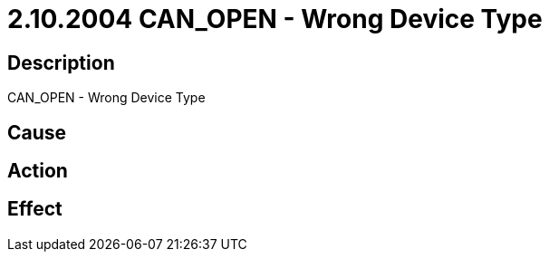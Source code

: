 = 2.10.2004 CAN_OPEN - Wrong Device Type
:imagesdir: img

== Description
CAN_OPEN - Wrong Device Type

== Cause
 

== Action
 

== Effect 
 

